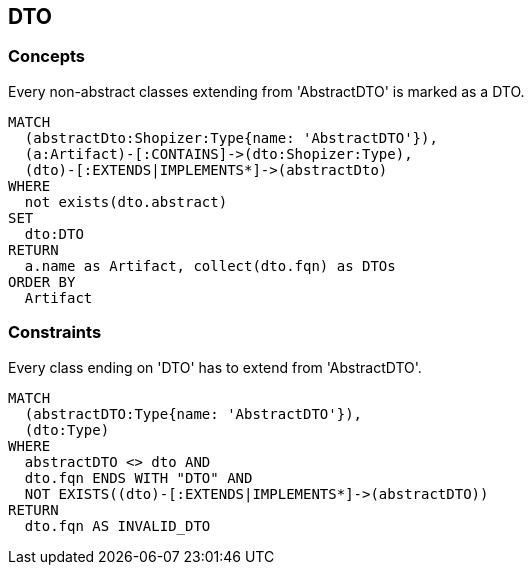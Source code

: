[[dto:Default]]
[role=group,includesConcepts="dto:DTO",includesConstraints="dto:DtoClassName"]

== DTO

=== Concepts

[[dto:DTO]]
[source,cypher,role=concept,requiresConcepts="preparation:ShopizerFiles"]
.Every non-abstract classes extending from 'AbstractDTO' is marked as a DTO.
----
MATCH
  (abstractDto:Shopizer:Type{name: 'AbstractDTO'}),
  (a:Artifact)-[:CONTAINS]->(dto:Shopizer:Type),
  (dto)-[:EXTENDS|IMPLEMENTS*]->(abstractDto)
WHERE
  not exists(dto.abstract)
SET
  dto:DTO
RETURN
  a.name as Artifact, collect(dto.fqn) as DTOs
ORDER BY
  Artifact
----

=== Constraints

[[dto:DtoClassName]]
[source,cypher,role=constraint,requiresConcepts="dto:DTO"]
.Every class ending on 'DTO' has to extend from 'AbstractDTO'.
----
MATCH
  (abstractDTO:Type{name: 'AbstractDTO'}),
  (dto:Type)
WHERE
  abstractDTO <> dto AND
  dto.fqn ENDS WITH "DTO" AND
  NOT EXISTS((dto)-[:EXTENDS|IMPLEMENTS*]->(abstractDTO))
RETURN
  dto.fqn AS INVALID_DTO
----